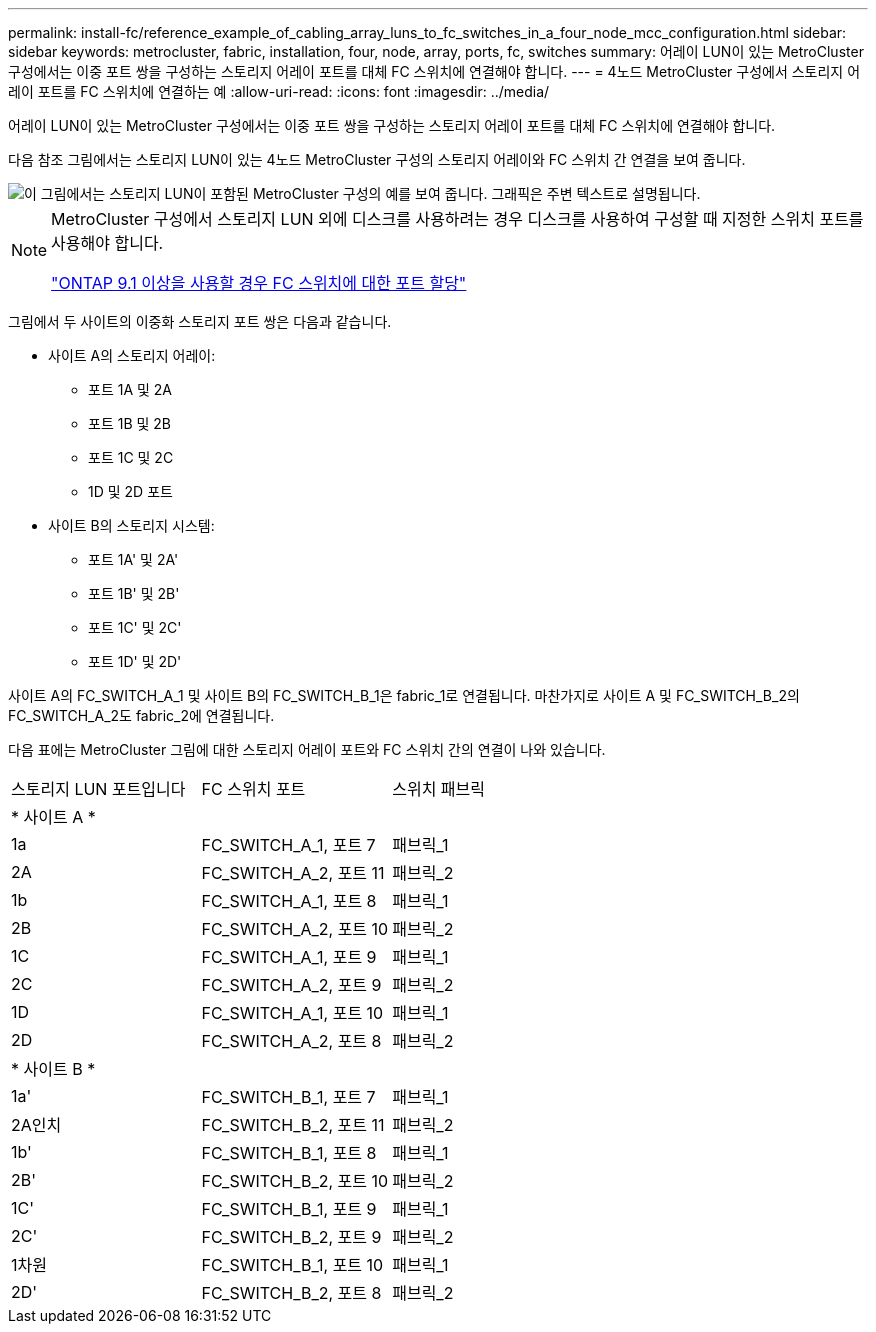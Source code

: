 ---
permalink: install-fc/reference_example_of_cabling_array_luns_to_fc_switches_in_a_four_node_mcc_configuration.html 
sidebar: sidebar 
keywords: metrocluster, fabric, installation, four, node, array, ports, fc, switches 
summary: 어레이 LUN이 있는 MetroCluster 구성에서는 이중 포트 쌍을 구성하는 스토리지 어레이 포트를 대체 FC 스위치에 연결해야 합니다. 
---
= 4노드 MetroCluster 구성에서 스토리지 어레이 포트를 FC 스위치에 연결하는 예
:allow-uri-read: 
:icons: font
:imagesdir: ../media/


[role="lead"]
어레이 LUN이 있는 MetroCluster 구성에서는 이중 포트 쌍을 구성하는 스토리지 어레이 포트를 대체 FC 스위치에 연결해야 합니다.

다음 참조 그림에서는 스토리지 LUN이 있는 4노드 MetroCluster 구성의 스토리지 어레이와 FC 스위치 간 연결을 보여 줍니다.

image::../media/four_node_mcc_configuration_with_array_luns.gif[이 그림에서는 스토리지 LUN이 포함된 MetroCluster 구성의 예를 보여 줍니다. 그래픽은 주변 텍스트로 설명됩니다.]

[NOTE]
====
MetroCluster 구성에서 스토리지 LUN 외에 디스크를 사용하려는 경우 디스크를 사용하여 구성할 때 지정한 스위치 포트를 사용해야 합니다.

link:concept_port_assignments_for_fc_switches_when_using_ontap_9_1_and_later.html["ONTAP 9.1 이상을 사용할 경우 FC 스위치에 대한 포트 할당"]

====
그림에서 두 사이트의 이중화 스토리지 포트 쌍은 다음과 같습니다.

* 사이트 A의 스토리지 어레이:
+
** 포트 1A 및 2A
** 포트 1B 및 2B
** 포트 1C 및 2C
** 1D 및 2D 포트


* 사이트 B의 스토리지 시스템:
+
** 포트 1A' 및 2A'
** 포트 1B' 및 2B'
** 포트 1C' 및 2C'
** 포트 1D' 및 2D'




사이트 A의 FC_SWITCH_A_1 및 사이트 B의 FC_SWITCH_B_1은 fabric_1로 연결됩니다. 마찬가지로 사이트 A 및 FC_SWITCH_B_2의 FC_SWITCH_A_2도 fabric_2에 연결됩니다.

다음 표에는 MetroCluster 그림에 대한 스토리지 어레이 포트와 FC 스위치 간의 연결이 나와 있습니다.

|===


| 스토리지 LUN 포트입니다 | FC 스위치 포트 | 스위치 패브릭 


3+| * 사이트 A * 


 a| 
1a
 a| 
FC_SWITCH_A_1, 포트 7
 a| 
패브릭_1



 a| 
2A
 a| 
FC_SWITCH_A_2, 포트 11
 a| 
패브릭_2



 a| 
1b
 a| 
FC_SWITCH_A_1, 포트 8
 a| 
패브릭_1



 a| 
2B
 a| 
FC_SWITCH_A_2, 포트 10
 a| 
패브릭_2



 a| 
1C
 a| 
FC_SWITCH_A_1, 포트 9
 a| 
패브릭_1



 a| 
2C
 a| 
FC_SWITCH_A_2, 포트 9
 a| 
패브릭_2



 a| 
1D
 a| 
FC_SWITCH_A_1, 포트 10
 a| 
패브릭_1



 a| 
2D
 a| 
FC_SWITCH_A_2, 포트 8
 a| 
패브릭_2



3+| * 사이트 B * 


 a| 
1a'
 a| 
FC_SWITCH_B_1, 포트 7
 a| 
패브릭_1



 a| 
2A인치
 a| 
FC_SWITCH_B_2, 포트 11
 a| 
패브릭_2



 a| 
1b'
 a| 
FC_SWITCH_B_1, 포트 8
 a| 
패브릭_1



 a| 
2B'
 a| 
FC_SWITCH_B_2, 포트 10
 a| 
패브릭_2



 a| 
1C'
 a| 
FC_SWITCH_B_1, 포트 9
 a| 
패브릭_1



 a| 
2C'
 a| 
FC_SWITCH_B_2, 포트 9
 a| 
패브릭_2



 a| 
1차원
 a| 
FC_SWITCH_B_1, 포트 10
 a| 
패브릭_1



 a| 
2D'
 a| 
FC_SWITCH_B_2, 포트 8
 a| 
패브릭_2

|===